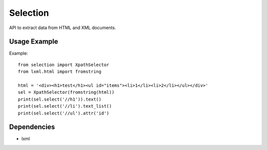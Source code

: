 =========
Selection
=========

.. image:: https://travis-ci.org/lorien/selection.png?branch=master
    :target: https://travis-ci.org/lorien/selection

.. image:: https://coveralls.io/repos/lorien/selection/badge.svg?branch=master
    :target: https://coveralls.io/r/lorien/selection?branch=master

.. image:: https://pypip.in/download/selection/badge.svg?period=month
    :target: https://pypi.python.org/pypi/selection

.. image:: https://pypip.in/version/selection/badge.svg
    :target: https://pypi.python.org/pypi/selection

.. image:: https://landscape.io/github/lorien/selection/master/landscape.png
   :target: https://landscape.io/github/lorien/selection/master

API to extract data from HTML and XML documents.


Usage Example
=============

Example::

    from selection import XpathSelector
    from lxml.html import fromstring

    html = '<div><h1>test</h1><ul id="items"><li>1</li><li>2</li></ul></div>'
    sel = XpathSelector(fromstring(html))
    print(sel.select('//h1')).text()
    print(sel.select('//li').text_list()
    print(sel.select('//ul').attr('id')


Dependencies
============

* lxml
